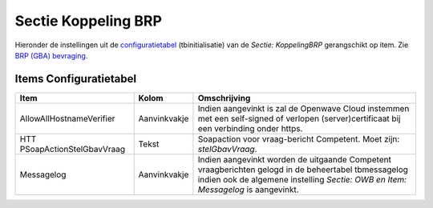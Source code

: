 Sectie Koppeling BRP
====================

Hieronder de instellingen uit de
`configuratietabel </docs/instellen_inrichten/configuratie.md>`__
(tbinitialisatie) van de *Sectie: KoppelingBRP* gerangschikt op item.
Zie `BRP (GBA)
bevraging </docs/probleemoplossing/programmablokken/bpr_bevraging.md>`__.

Items Configuratietabel
-----------------------

+--------------------------+--------------+--------------------------+
| Item                     | Kolom        | Omschrijving             |
+==========================+==============+==========================+
| AllowAllHostnameVerifier | Aanvinkvakje | Indien aangevinkt is zal |
|                          |              | de Openwave Cloud        |
|                          |              | instemmen met een        |
|                          |              | self-signed of verlopen  |
|                          |              | (server)certificaat bij  |
|                          |              | een verbinding onder     |
|                          |              | https.                   |
+--------------------------+--------------+--------------------------+
| HTT                      | Tekst        | Soapaction voor          |
| PSoapActionStelGbavVraag |              | vraag-bericht Competent. |
|                          |              | Moet zijn:               |
|                          |              | *stelGbavVraag*.         |
+--------------------------+--------------+--------------------------+
| Messagelog               | Aanvinkvakje | Indien aangevinkt worden |
|                          |              | de uitgaande Competent   |
|                          |              | vraagberichten gelogd in |
|                          |              | de beheertabel           |
|                          |              | tbmessagelog indien ook  |
|                          |              | de algemene instelling   |
|                          |              | *Sectie: OWB en Item:    |
|                          |              | Messagelog* is           |
|                          |              | aangevinkt.              |
+--------------------------+--------------+--------------------------+
